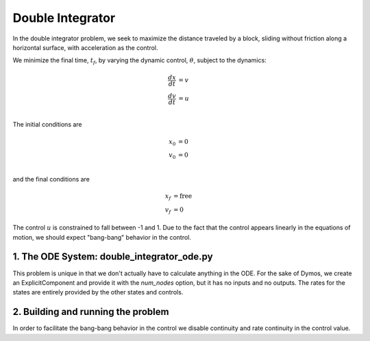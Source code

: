 =================
Double Integrator
=================

In the double integrator problem, we seek to maximize the distance traveled by a block,
sliding without friction along a horizontal surface, with acceleration as the control.

We minimize the final time, :math:`t_f`, by varying the dynamic control, :math:`\theta`, subject to the dynamics:

.. math ::
    \frac{d x}{d t} &= v \\
    \frac{d v}{d t} &= u \\

The initial conditions are

.. math ::
    x_0 &= 0 \\
    v_0 &= 0 \\

and the final conditions are

.. math ::
    x_f &= \mathrm{free} \\
    v_f &= 0

The control :math:`u` is constrained to fall between -1 and 1.  Due to the fact that the
control appears linearly in the equations of motion, we should expect "bang-bang" behavior
in the control.

1. The ODE System: double_integrator_ode.py
-------------------------------------------

This problem is unique in that we don't actually have to calculate anything in the ODE.  For the
sake of Dymos, we create an ExplicitComponent and provide it with the `num_nodes` option, but
it has no inputs and no outputs.  The rates for the states are entirely provided by the other states
and controls.

.. embed-code::
    dymos.examples.double_integrator.double_integrator_ode
    :layout: code

2. Building and running the problem
-----------------------------------

In order to facilitate the bang-bang behavior in the control we disable continuity and rate continuity
in the control value.

.. embed-code::
    dymos.examples.double_integrator.doc.test_doc_double_integrator.TestDoubleIntegratorForDocs.test_double_integrator_for_docs
    :layout: code, output, plot
